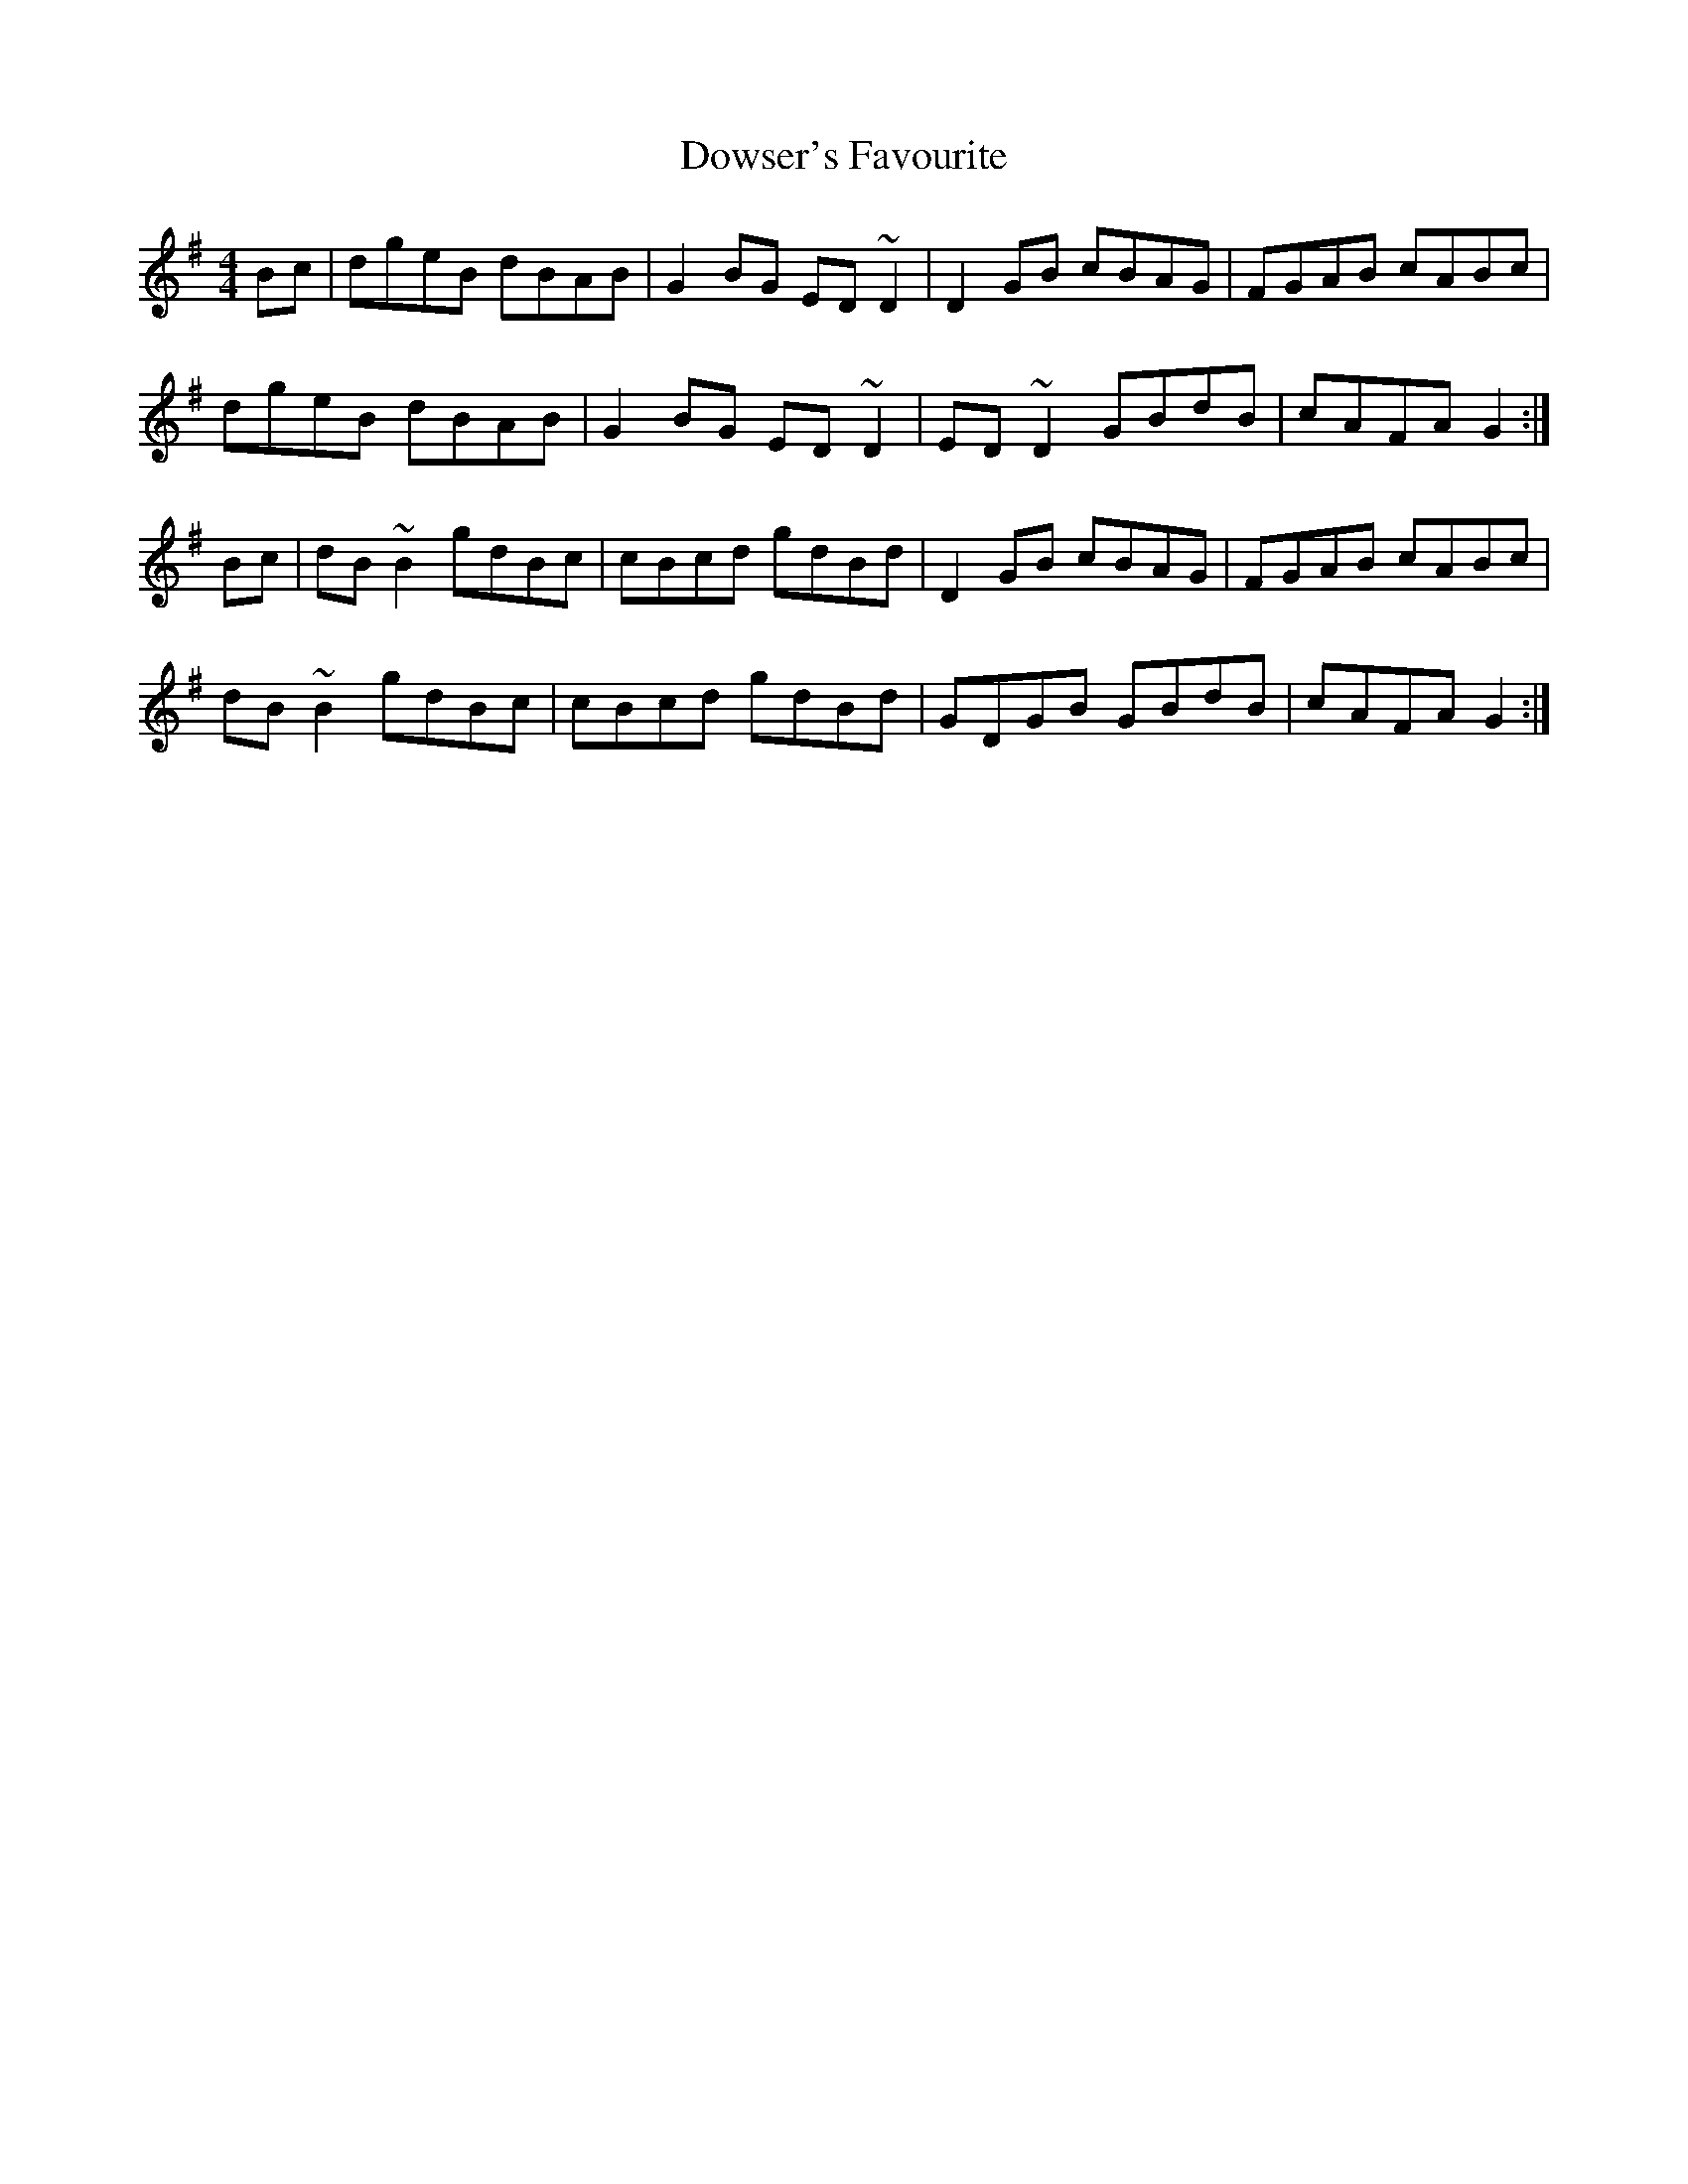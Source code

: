 X: 10713
T: Dowser's Favourite
R: reel
M: 4/4
K: Gmajor
Bc|dgeB dBAB|G2BG ED~D2|D2GB cBAG|FGAB cABc|
dgeB dBAB|G2BG ED~D2|ED~D2 GBdB|cAFA G2:|
Bc|dB~B2 gdBc|cBcd gdBd|D2GB cBAG|FGAB cABc|
dB~B2 gdBc|cBcd gdBd|GDGB GBdB|cAFA G2:|

